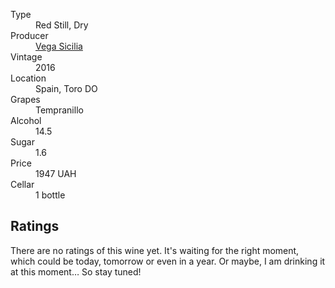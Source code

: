 #+attr_html: :class wine-main-image
[[file:/images/6b/ccfa7f-66a3-4e5d-8746-cd3580b377bf/2022-09-23-21-12-29-IMG-2423.webp]]

- Type :: Red Still, Dry
- Producer :: [[barberry:/producers/81f2be35-3c3e-488d-9a92-cbb84ee3b4f0][Vega Sicilia]]
- Vintage :: 2016
- Location :: Spain, Toro DO
- Grapes :: Tempranillo
- Alcohol :: 14.5
- Sugar :: 1.6
- Price :: 1947 UAH
- Cellar :: 1 bottle

** Ratings

There are no ratings of this wine yet. It's waiting for the right moment, which could be today, tomorrow or even in a year. Or maybe, I am drinking it at this moment... So stay tuned!

